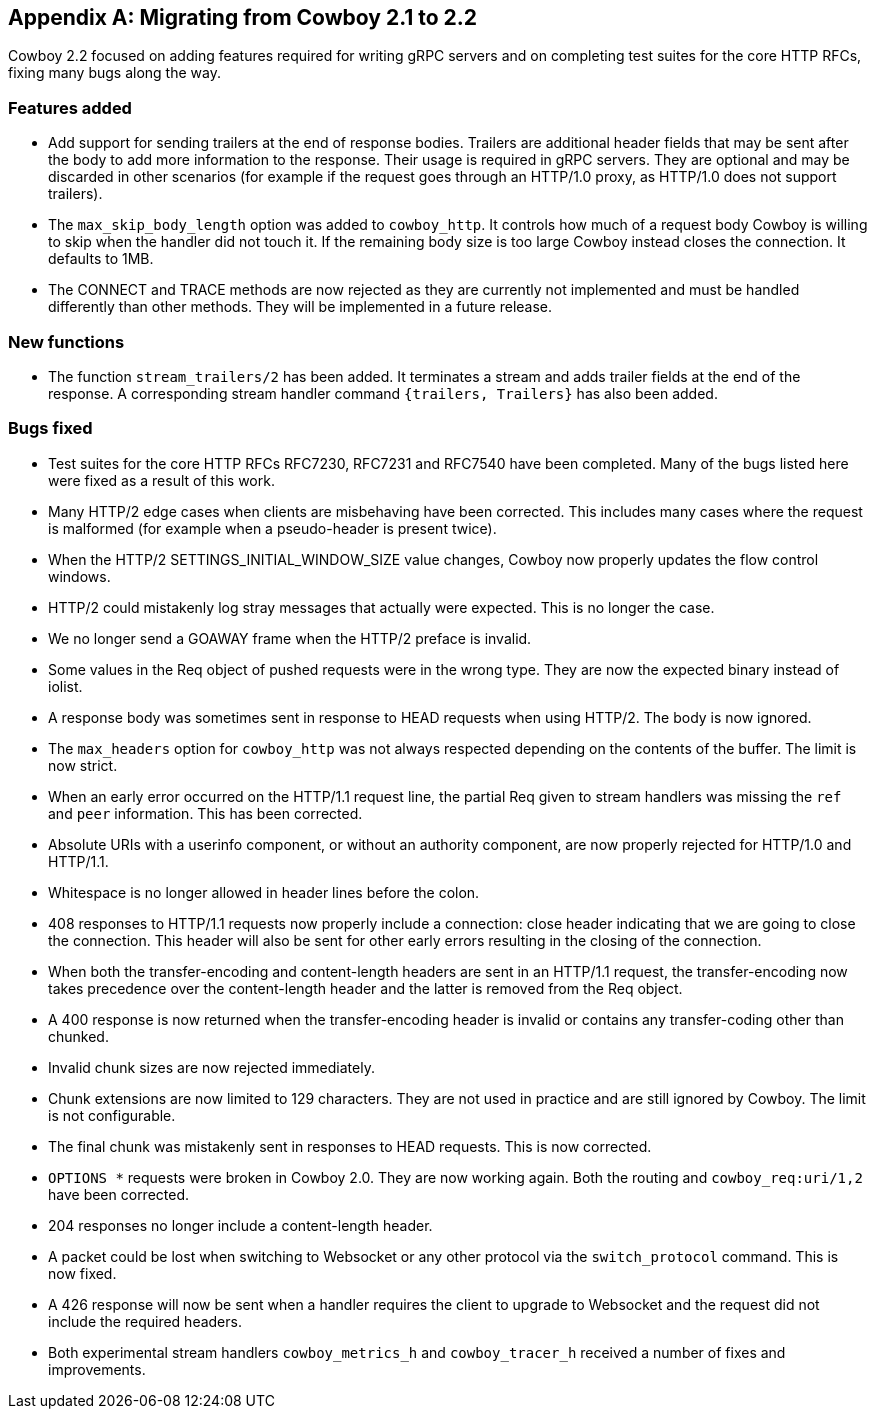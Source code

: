 [appendix]
== Migrating from Cowboy 2.1 to 2.2

Cowboy 2.2 focused on adding features required for writing
gRPC servers and on completing test suites for the core
HTTP RFCs, fixing many bugs along the way.

=== Features added

* Add support for sending trailers at the end of response bodies.
  Trailers are additional header fields that may be sent after the
  body to add more information to the response. Their usage is
  required in gRPC servers. They are optional and may be discarded
  in other scenarios (for example if the request goes through an
  HTTP/1.0 proxy, as HTTP/1.0 does not support trailers).

* The `max_skip_body_length` option was added to `cowboy_http`.
  It controls how much of a request body Cowboy is willing to skip
  when the handler did not touch it. If the remaining body size is
  too large Cowboy instead closes the connection. It defaults to 1MB.

* The CONNECT and TRACE methods are now rejected as they are
  currently not implemented and must be handled differently than
  other methods. They will be implemented in a future release.

=== New functions

* The function `stream_trailers/2` has been added. It terminates
  a stream and adds trailer fields at the end of the response. A
  corresponding stream handler command `{trailers, Trailers}`
  has also been added.

=== Bugs fixed

* Test suites for the core HTTP RFCs RFC7230, RFC7231 and RFC7540
  have been completed. Many of the bugs listed here were fixed as
  a result of this work.

* Many HTTP/2 edge cases when clients are misbehaving have been
  corrected. This includes many cases where the request is malformed
  (for example when a pseudo-header is present twice).

* When the HTTP/2 SETTINGS_INITIAL_WINDOW_SIZE value changes,
  Cowboy now properly updates the flow control windows.

* HTTP/2 could mistakenly log stray messages that actually were
  expected. This is no longer the case.

* We no longer send a GOAWAY frame when the HTTP/2 preface is invalid.

* Some values in the Req object of pushed requests were in the
  wrong type. They are now the expected binary instead of iolist.

* A response body was sometimes sent in response to HEAD requests
  when using HTTP/2. The body is now ignored.

* The `max_headers` option for `cowboy_http` was not always respected
  depending on the contents of the buffer. The limit is now strict.

* When an early error occurred on the HTTP/1.1 request line, the
  partial Req given to stream handlers was missing the `ref` and
  `peer` information. This has been corrected.

* Absolute URIs with a userinfo component, or without an authority
  component, are now properly rejected for HTTP/1.0 and HTTP/1.1.

* Whitespace is no longer allowed in header lines before the colon.

* 408 responses to HTTP/1.1 requests now properly include a
  connection: close header indicating that we are going to
  close the connection. This header will also be sent for
  other early errors resulting in the closing of the connection.

* When both the transfer-encoding and content-length headers are
  sent in an HTTP/1.1 request, the transfer-encoding now takes
  precedence over the content-length header and the latter is
  removed from the Req object.

* A 400 response is now returned when the transfer-encoding
  header is invalid or contains any transfer-coding other
  than chunked.

* Invalid chunk sizes are now rejected immediately.

* Chunk extensions are now limited to 129 characters. They are
  not used in practice and are still ignored by Cowboy. The limit
  is not configurable.

* The final chunk was mistakenly sent in responses to HEAD
  requests. This is now corrected.

* `OPTIONS *` requests were broken in Cowboy 2.0. They are now
  working again. Both the routing and `cowboy_req:uri/1,2` have
  been corrected.

* 204 responses no longer include a content-length header.

* A packet could be lost when switching to Websocket or any
  other protocol via the `switch_protocol` command. This is
  now fixed.

* A 426 response will now be sent when a handler requires
  the client to upgrade to Websocket and the request did not
  include the required headers.

* Both experimental stream handlers `cowboy_metrics_h` and
  `cowboy_tracer_h` received a number of fixes and improvements.
